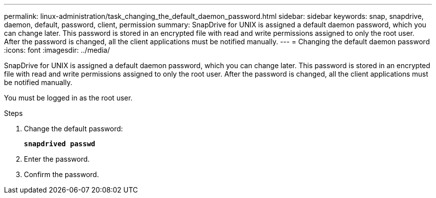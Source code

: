 ---
permalink: linux-administration/task_changing_the_default_daemon_password.html
sidebar: sidebar
keywords: snap, snapdrive, daemon, default, password, client, permission
summary: SnapDrive for UNIX is assigned a default daemon password, which you can change later. This password is stored in an encrypted file with read and write permissions assigned to only the root user. After the password is changed, all the client applications must be notified manually.
---
= Changing the default daemon password
:icons: font
:imagesdir: ../media/

[.lead]
SnapDrive for UNIX is assigned a default daemon password, which you can change later. This password is stored in an encrypted file with read and write permissions assigned to only the root user. After the password is changed, all the client applications must be notified manually.

You must be logged in as the root user.

.Steps

. Change the default password:
+
`*snapdrived passwd*`

. Enter the password.
. Confirm the password.
